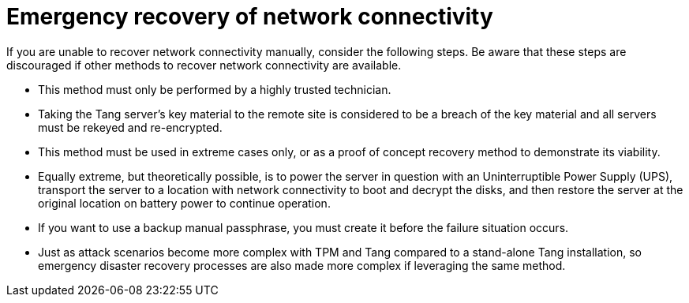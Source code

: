 // Module included in the following assemblies:
//
// security/nbde-implementation-guide.adoc

[id="nbde-emergency-recovery-of-network-connectivity_{context}"]
= Emergency recovery of network connectivity

If you are unable to recover network connectivity manually, consider the following steps. Be aware that these steps are discouraged if other methods to recover network connectivity are available.

* This method must only be performed by a highly trusted technician.
* Taking the Tang server’s key material to the remote site is considered to be a breach of the key material and all servers must be rekeyed and re-encrypted.
* This method must be used in extreme cases only, or as a proof of concept recovery method to demonstrate its viability.
* Equally extreme, but theoretically possible, is to power the server in question with an Uninterruptible Power Supply (UPS), transport the server to a location with network connectivity to boot and decrypt the disks, and then restore the server at the original location on battery power to continue operation.
* If you want to use a backup manual passphrase, you must create it before the failure situation occurs.
* Just as attack scenarios become more complex with TPM and Tang compared to a stand-alone Tang installation, so emergency disaster recovery processes are also made more complex if leveraging the same method.